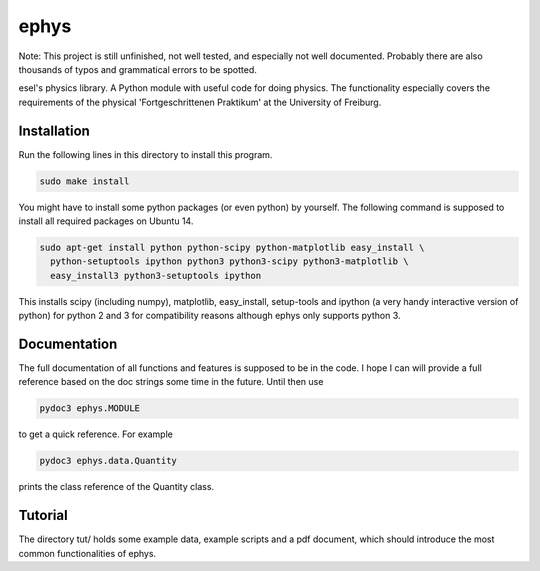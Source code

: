 ================================================================================
 ephys
================================================================================

Note: This project is still unfinished, not well tested, and especially not well
documented. Probably there are also thousands of typos and grammatical errors to
be spotted.

esel's physics library. A Python module with useful code for doing physics. The
functionality especially covers the requirements of the physical
'Fortgeschrittenen Praktikum' at the University of Freiburg.

Installation
================================================================================

Run the following lines in this directory to install this program.

.. code:: bash

  sudo make install

You might have to install some python packages (or even python) by yourself. The
following command is supposed to install all required  packages on Ubuntu 14.

.. code:: bash

  sudo apt-get install python python-scipy python-matplotlib easy_install \
    python-setuptools ipython python3 python3-scipy python3-matplotlib \
    easy_install3 python3-setuptools ipython

This installs scipy (including numpy), matplotlib, easy_install, setup-tools and
ipython (a very handy interactive version of python) for python 2 and 3 for
compatibility reasons although ephys only supports python 3.

Documentation
================================================================================

The full documentation of all functions and features is supposed to be in the
code. I hope I can will provide a full reference based on the doc strings some
time in the future. Until then use

.. code:: bash

  pydoc3 ephys.MODULE

to get a quick reference. For example

.. code:: bash

  pydoc3 ephys.data.Quantity

prints the class reference of the Quantity class.

Tutorial
================================================================================

The directory tut/ holds some example data, example scripts and a pdf
document, which should introduce the most common functionalities of ephys.
